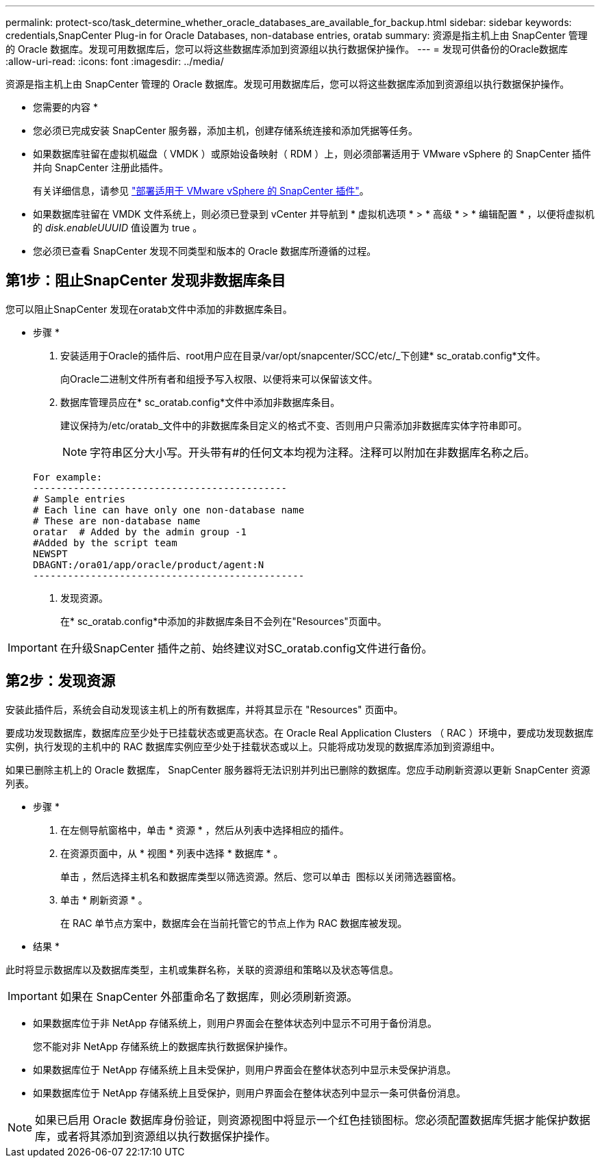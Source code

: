 ---
permalink: protect-sco/task_determine_whether_oracle_databases_are_available_for_backup.html 
sidebar: sidebar 
keywords: credentials,SnapCenter Plug-in for Oracle Databases, non-database entries, oratab 
summary: 资源是指主机上由 SnapCenter 管理的 Oracle 数据库。发现可用数据库后，您可以将这些数据库添加到资源组以执行数据保护操作。 
---
= 发现可供备份的Oracle数据库
:allow-uri-read: 
:icons: font
:imagesdir: ../media/


[role="lead"]
资源是指主机上由 SnapCenter 管理的 Oracle 数据库。发现可用数据库后，您可以将这些数据库添加到资源组以执行数据保护操作。

* 您需要的内容 *

* 您必须已完成安装 SnapCenter 服务器，添加主机，创建存储系统连接和添加凭据等任务。
* 如果数据库驻留在虚拟机磁盘（ VMDK ）或原始设备映射（ RDM ）上，则必须部署适用于 VMware vSphere 的 SnapCenter 插件并向 SnapCenter 注册此插件。
+
有关详细信息，请参见 https://docs.netapp.com/us-en/sc-plugin-vmware-vsphere/scpivs44_deploy_snapcenter_plug-in_for_vmware_vsphere.html["部署适用于 VMware vSphere 的 SnapCenter 插件"^]。

* 如果数据库驻留在 VMDK 文件系统上，则必须已登录到 vCenter 并导航到 * 虚拟机选项 * > * 高级 * > * 编辑配置 * ，以便将虚拟机的 _disk.enableUUUID_ 值设置为 true 。
* 您必须已查看 SnapCenter 发现不同类型和版本的 Oracle 数据库所遵循的过程。




== 第1步：阻止SnapCenter 发现非数据库条目

您可以阻止SnapCenter 发现在oratab文件中添加的非数据库条目。

* 步骤 *

. 安装适用于Oracle的插件后、root用户应在目录/var/opt/snapcenter/SCC/etc/_下创建* sc_oratab.config*文件。
+
向Oracle二进制文件所有者和组授予写入权限、以便将来可以保留该文件。

. 数据库管理员应在* sc_oratab.config*文件中添加非数据库条目。
+
建议保持为/etc/oratab_文件中的非数据库条目定义的格式不变、否则用户只需添加非数据库实体字符串即可。

+

NOTE: 字符串区分大小写。开头带有#的任何文本均视为注释。注释可以附加在非数据库名称之后。

+
....
For example:
--------------------------------------------
# Sample entries
# Each line can have only one non-database name
# These are non-database name
oratar  # Added by the admin group -1
#Added by the script team
NEWSPT
DBAGNT:/ora01/app/oracle/product/agent:N
-----------------------------------------------
....
. 发现资源。
+
在* sc_oratab.config*中添加的非数据库条目不会列在"Resources"页面中。




IMPORTANT: 在升级SnapCenter 插件之前、始终建议对SC_oratab.config文件进行备份。



== 第2步：发现资源

安装此插件后，系统会自动发现该主机上的所有数据库，并将其显示在 "Resources" 页面中。

要成功发现数据库，数据库应至少处于已挂载状态或更高状态。在 Oracle Real Application Clusters （ RAC ）环境中，要成功发现数据库实例，执行发现的主机中的 RAC 数据库实例应至少处于挂载状态或以上。只能将成功发现的数据库添加到资源组中。

如果已删除主机上的 Oracle 数据库， SnapCenter 服务器将无法识别并列出已删除的数据库。您应手动刷新资源以更新 SnapCenter 资源列表。

* 步骤 *

. 在左侧导航窗格中，单击 * 资源 * ，然后从列表中选择相应的插件。
. 在资源页面中，从 * 视图 * 列表中选择 * 数据库 * 。
+
单击 image:../media/filter_icon.png[""]，然后选择主机名和数据库类型以筛选资源。然后、您可以单击 image:../media/filter_icon.png[""] 图标以关闭筛选器窗格。

. 单击 * 刷新资源 * 。
+
在 RAC 单节点方案中，数据库会在当前托管它的节点上作为 RAC 数据库被发现。



* 结果 *

此时将显示数据库以及数据库类型，主机或集群名称，关联的资源组和策略以及状态等信息。


IMPORTANT: 如果在 SnapCenter 外部重命名了数据库，则必须刷新资源。

* 如果数据库位于非 NetApp 存储系统上，则用户界面会在整体状态列中显示不可用于备份消息。
+
您不能对非 NetApp 存储系统上的数据库执行数据保护操作。

* 如果数据库位于 NetApp 存储系统上且未受保护，则用户界面会在整体状态列中显示未受保护消息。
* 如果数据库位于 NetApp 存储系统上且受保护，则用户界面会在整体状态列中显示一条可供备份消息。



NOTE: 如果已启用 Oracle 数据库身份验证，则资源视图中将显示一个红色挂锁图标。您必须配置数据库凭据才能保护数据库，或者将其添加到资源组以执行数据保护操作。
